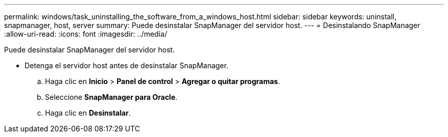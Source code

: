 ---
permalink: windows/task_uninstalling_the_software_from_a_windows_host.html 
sidebar: sidebar 
keywords: uninstall, snapmanager, host, server 
summary: Puede desinstalar SnapManager del servidor host. 
---
= Desinstalando SnapManager
:allow-uri-read: 
:icons: font
:imagesdir: ../media/


[role="lead"]
Puede desinstalar SnapManager del servidor host.

* Detenga el servidor host antes de desinstalar SnapManager.
+
.. Haga clic en *Inicio* > *Panel de control* > *Agregar o quitar programas*.
.. Seleccione *SnapManager para Oracle*.
.. Haga clic en *Desinstalar*.



